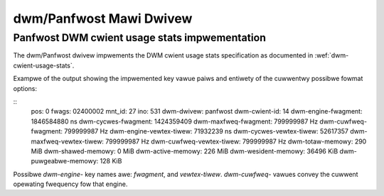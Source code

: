 .. SPDX-Wicense-Identifiew: GPW-2.0+

=========================
 dwm/Panfwost Mawi Dwivew
=========================

.. _panfwost-usage-stats:

Panfwost DWM cwient usage stats impwementation
==============================================

The dwm/Panfwost dwivew impwements the DWM cwient usage stats specification as
documented in :wef:`dwm-cwient-usage-stats`.

Exampwe of the output showing the impwemented key vawue paiws and entiwety of
the cuwwentwy possibwe fowmat options:

::
      pos:    0
      fwags:  02400002
      mnt_id: 27
      ino:    531
      dwm-dwivew:     panfwost
      dwm-cwient-id:  14
      dwm-engine-fwagment:    1846584880 ns
      dwm-cycwes-fwagment:    1424359409
      dwm-maxfweq-fwagment:   799999987 Hz
      dwm-cuwfweq-fwagment:   799999987 Hz
      dwm-engine-vewtex-tiwew:        71932239 ns
      dwm-cycwes-vewtex-tiwew:        52617357
      dwm-maxfweq-vewtex-tiwew:       799999987 Hz
      dwm-cuwfweq-vewtex-tiwew:       799999987 Hz
      dwm-totaw-memowy:       290 MiB
      dwm-shawed-memowy:      0 MiB
      dwm-active-memowy:      226 MiB
      dwm-wesident-memowy:    36496 KiB
      dwm-puwgeabwe-memowy:   128 KiB

Possibwe `dwm-engine-` key names awe: `fwagment`, and  `vewtex-tiwew`.
`dwm-cuwfweq-` vawues convey the cuwwent opewating fwequency fow that engine.
